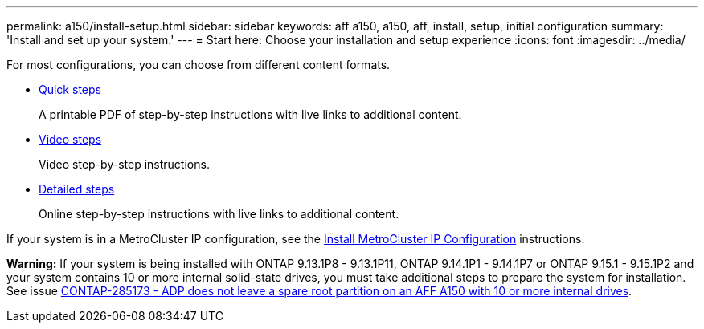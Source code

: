 ---
permalink: a150/install-setup.html
sidebar: sidebar
keywords: aff a150, a150, aff, install, setup, initial configuration
summary: 'Install and set up your system.'
---
= Start here: Choose your installation and setup experience
:icons: font
:imagesdir: ../media/

[.lead]
For most configurations, you can choose from different content formats.

* link:../a150/install-quick-guide.html[Quick steps]
+
A printable PDF of step-by-step instructions with live links to additional content.

* link:../a150/install-videos.html[Video steps]
+
Video step-by-step instructions.

* link:../a150/install-detailed-guide.html[Detailed steps]
+
Online step-by-step instructions with live links to additional content.

If your system is in a MetroCluster IP configuration, see the https://docs.netapp.com/us-en/ontap-metrocluster/install-ip/index.html[Install MetroCluster IP Configuration] instructions.


*Warning:* If your system is being installed with ONTAP 9.13.1P8 - 9.13.1P11, ONTAP 9.14.1P1 - 9.14.1P7 or ONTAP 9.15.1 - 9.15.1P2 and your system contains 10 or more internal solid-state drives, you must take additional steps to prepare the system for installation. See issue  https://mysupport.netapp.com/site/bugs-online/product/ONTAP/JiraNgage/CONTAP-285173[CONTAP-285173 - ADP does not leave a spare root partition on an AFF A150 with 10 or more internal drives^].

